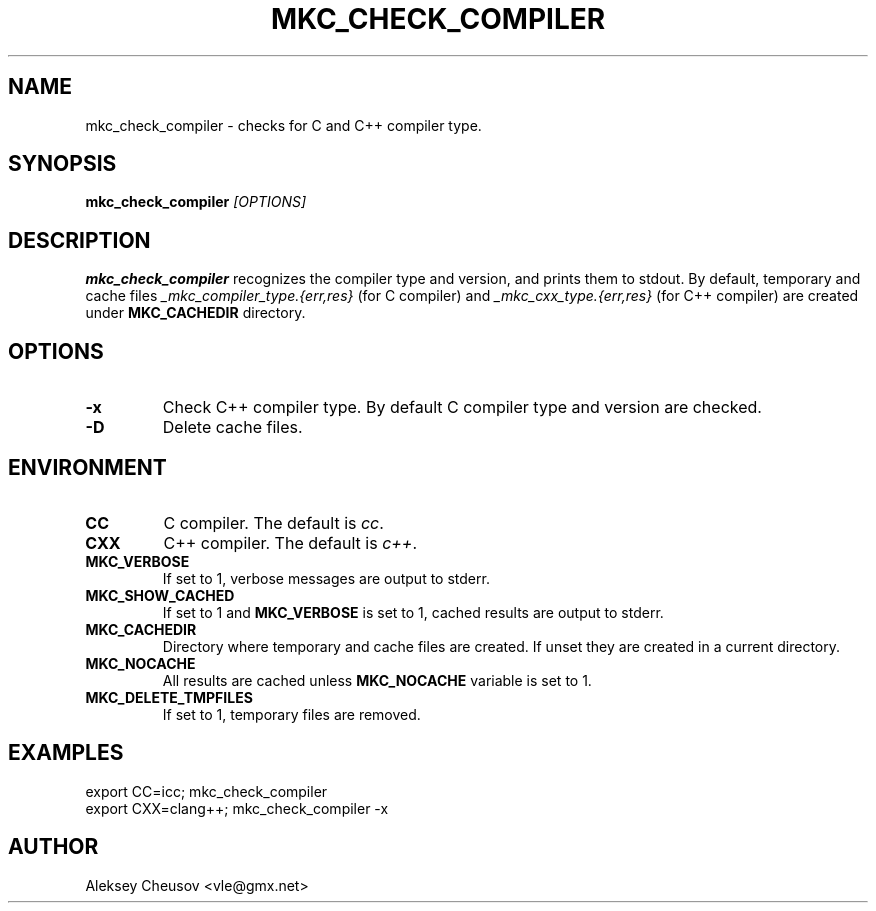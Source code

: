 .\"	$NetBSD$
.\"
.\" Copyright (c) by Aleksey Cheusov (vle@gmx.net)
.\" Absolutely no warranty.
.\"
.\" ------------------------------------------------------------------
.de VS \" Verbatim Start
.ft CW
.nf
.ne \\$1
..
.de VE \" Verbatim End
.ft R
.fi
..
.\" ------------------------------------------------------------------
.TH MKC_CHECK_COMPILER 1 "Feb 4, 2020" "" ""
.SH NAME
mkc_check_compiler \- checks for C and C++ compiler type.
.SH SYNOPSIS
.BI mkc_check_compiler " [OPTIONS]"
.SH DESCRIPTION
.B mkc_check_compiler
recognizes the compiler type and version, and prints them to stdout.
By default, temporary and cache files
.I _mkc_compiler_type.{err,res}
(for C compiler) and
.I _mkc_cxx_type.{err,res}
(for C++ compiler)
are created under
.B MKC_CACHEDIR
directory.
.SH OPTIONS
.TP
.B "-x"
Check C++ compiler type. By default C compiler type and version are checked.
.TP
.B "-D"
Delete cache files.
.SH ENVIRONMENT
.TP
.B CC
C compiler. The default is
.IR cc .
.TP
.B CXX
C++ compiler. The default is
.IR c++ .
.TP
.B MKC_VERBOSE
If set to 1, verbose messages are output to stderr.
.TP
.B MKC_SHOW_CACHED
If set to 1 and
.B MKC_VERBOSE
is set to 1, cached results
are output to stderr.
.TP
.B MKC_CACHEDIR
Directory where temporary and cache files are created.
If unset they are created in a current directory.
.TP
.B MKC_NOCACHE
All results are cached unless
.B MKC_NOCACHE
variable is set to 1.
.TP
.B MKC_DELETE_TMPFILES
If set to 1, temporary files are removed.
.SH EXAMPLES
.VS
   export CC=icc; mkc_check_compiler
   export CXX=clang++; mkc_check_compiler -x
.VE
.SH AUTHOR
Aleksey Cheusov <vle@gmx.net>
